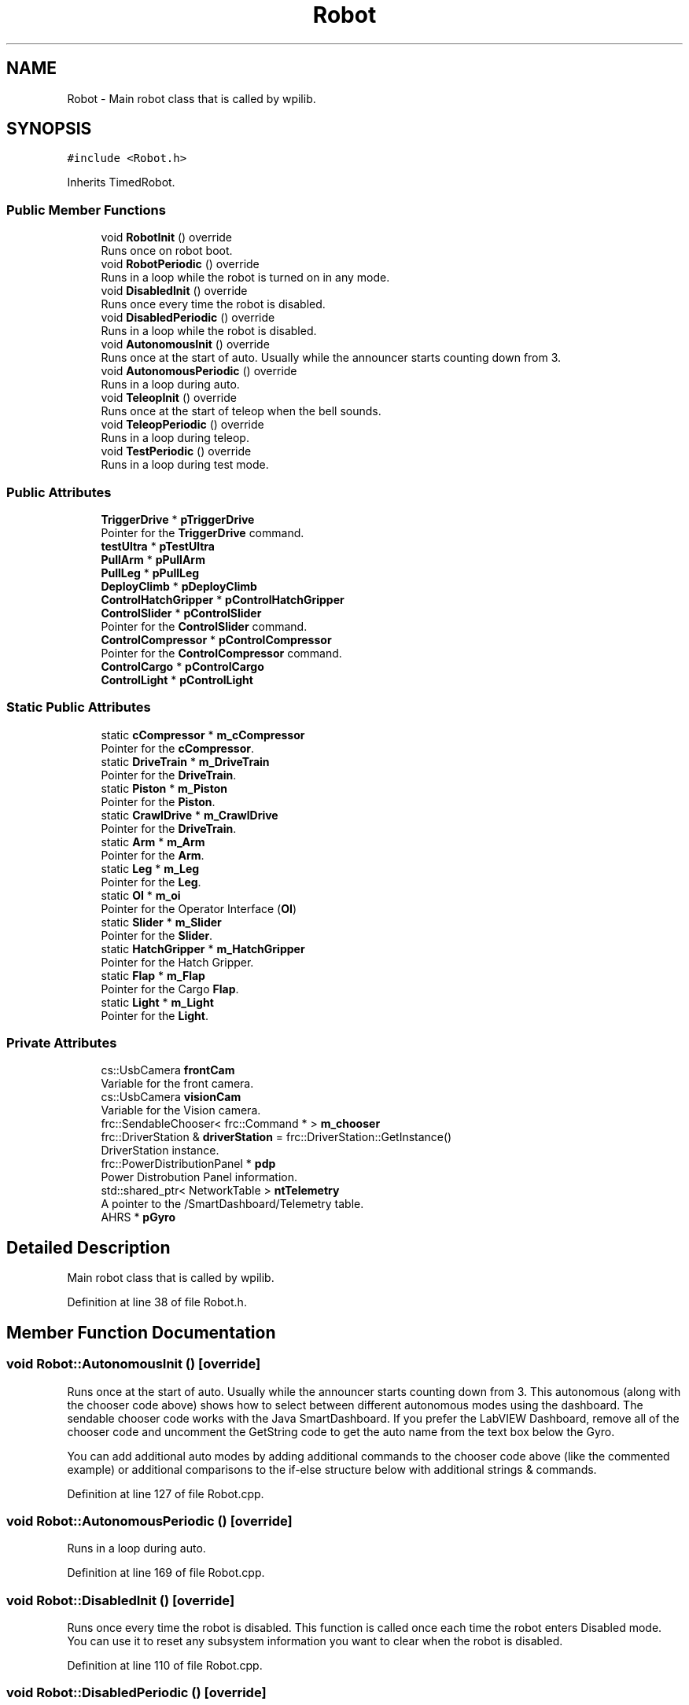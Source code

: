 .TH "Robot" 3 "Fri Feb 22 2019" "Version 2019" "DeepSpace" \" -*- nroff -*-
.ad l
.nh
.SH NAME
Robot \- Main robot class that is called by wpilib\&.  

.SH SYNOPSIS
.br
.PP
.PP
\fC#include <Robot\&.h>\fP
.PP
Inherits TimedRobot\&.
.SS "Public Member Functions"

.in +1c
.ti -1c
.RI "void \fBRobotInit\fP () override"
.br
.RI "Runs once on robot boot\&. "
.ti -1c
.RI "void \fBRobotPeriodic\fP () override"
.br
.RI "Runs in a loop while the robot is turned on in any mode\&. "
.ti -1c
.RI "void \fBDisabledInit\fP () override"
.br
.RI "Runs once every time the robot is disabled\&. "
.ti -1c
.RI "void \fBDisabledPeriodic\fP () override"
.br
.RI "Runs in a loop while the robot is disabled\&. "
.ti -1c
.RI "void \fBAutonomousInit\fP () override"
.br
.RI "Runs once at the start of auto\&. Usually while the announcer starts counting down from 3\&. "
.ti -1c
.RI "void \fBAutonomousPeriodic\fP () override"
.br
.RI "Runs in a loop during auto\&. "
.ti -1c
.RI "void \fBTeleopInit\fP () override"
.br
.RI "Runs once at the start of teleop when the bell sounds\&. "
.ti -1c
.RI "void \fBTeleopPeriodic\fP () override"
.br
.RI "Runs in a loop during teleop\&. "
.ti -1c
.RI "void \fBTestPeriodic\fP () override"
.br
.RI "Runs in a loop during test mode\&. "
.in -1c
.SS "Public Attributes"

.in +1c
.ti -1c
.RI "\fBTriggerDrive\fP * \fBpTriggerDrive\fP"
.br
.RI "Pointer for the \fBTriggerDrive\fP command\&. "
.ti -1c
.RI "\fBtestUltra\fP * \fBpTestUltra\fP"
.br
.ti -1c
.RI "\fBPullArm\fP * \fBpPullArm\fP"
.br
.ti -1c
.RI "\fBPullLeg\fP * \fBpPullLeg\fP"
.br
.ti -1c
.RI "\fBDeployClimb\fP * \fBpDeployClimb\fP"
.br
.ti -1c
.RI "\fBControlHatchGripper\fP * \fBpControlHatchGripper\fP"
.br
.ti -1c
.RI "\fBControlSlider\fP * \fBpControlSlider\fP"
.br
.RI "Pointer for the \fBControlSlider\fP command\&. "
.ti -1c
.RI "\fBControlCompressor\fP * \fBpControlCompressor\fP"
.br
.RI "Pointer for the \fBControlCompressor\fP command\&. "
.ti -1c
.RI "\fBControlCargo\fP * \fBpControlCargo\fP"
.br
.ti -1c
.RI "\fBControlLight\fP * \fBpControlLight\fP"
.br
.in -1c
.SS "Static Public Attributes"

.in +1c
.ti -1c
.RI "static \fBcCompressor\fP * \fBm_cCompressor\fP"
.br
.RI "Pointer for the \fBcCompressor\fP\&. "
.ti -1c
.RI "static \fBDriveTrain\fP * \fBm_DriveTrain\fP"
.br
.RI "Pointer for the \fBDriveTrain\fP\&. "
.ti -1c
.RI "static \fBPiston\fP * \fBm_Piston\fP"
.br
.RI "Pointer for the \fBPiston\fP\&. "
.ti -1c
.RI "static \fBCrawlDrive\fP * \fBm_CrawlDrive\fP"
.br
.RI "Pointer for the \fBDriveTrain\fP\&. "
.ti -1c
.RI "static \fBArm\fP * \fBm_Arm\fP"
.br
.RI "Pointer for the \fBArm\fP\&. "
.ti -1c
.RI "static \fBLeg\fP * \fBm_Leg\fP"
.br
.RI "Pointer for the \fBLeg\fP\&. "
.ti -1c
.RI "static \fBOI\fP * \fBm_oi\fP"
.br
.RI "Pointer for the Operator Interface (\fBOI\fP) "
.ti -1c
.RI "static \fBSlider\fP * \fBm_Slider\fP"
.br
.RI "Pointer for the \fBSlider\fP\&. "
.ti -1c
.RI "static \fBHatchGripper\fP * \fBm_HatchGripper\fP"
.br
.RI "Pointer for the Hatch Gripper\&. "
.ti -1c
.RI "static \fBFlap\fP * \fBm_Flap\fP"
.br
.RI "Pointer for the Cargo \fBFlap\fP\&. "
.ti -1c
.RI "static \fBLight\fP * \fBm_Light\fP"
.br
.RI "Pointer for the \fBLight\fP\&. "
.in -1c
.SS "Private Attributes"

.in +1c
.ti -1c
.RI "cs::UsbCamera \fBfrontCam\fP"
.br
.RI "Variable for the front camera\&. "
.ti -1c
.RI "cs::UsbCamera \fBvisionCam\fP"
.br
.RI "Variable for the Vision camera\&. "
.ti -1c
.RI "frc::SendableChooser< frc::Command * > \fBm_chooser\fP"
.br
.ti -1c
.RI "frc::DriverStation & \fBdriverStation\fP = frc::DriverStation::GetInstance()"
.br
.RI "DriverStation instance\&. "
.ti -1c
.RI "frc::PowerDistributionPanel * \fBpdp\fP"
.br
.RI "Power Distrobution Panel information\&. "
.ti -1c
.RI "std::shared_ptr< NetworkTable > \fBntTelemetry\fP"
.br
.RI "A pointer to the /SmartDashboard/Telemetry table\&. "
.ti -1c
.RI "AHRS * \fBpGyro\fP"
.br
.in -1c
.SH "Detailed Description"
.PP 
Main robot class that is called by wpilib\&. 
.PP
Definition at line 38 of file Robot\&.h\&.
.SH "Member Function Documentation"
.PP 
.SS "void Robot::AutonomousInit ()\fC [override]\fP"

.PP
Runs once at the start of auto\&. Usually while the announcer starts counting down from 3\&. This autonomous (along with the chooser code above) shows how to select between different autonomous modes using the dashboard\&. The sendable chooser code works with the Java SmartDashboard\&. If you prefer the LabVIEW Dashboard, remove all of the chooser code and uncomment the GetString code to get the auto name from the text box below the Gyro\&.
.PP
You can add additional auto modes by adding additional commands to the chooser code above (like the commented example) or additional comparisons to the if-else structure below with additional strings & commands\&. 
.PP
Definition at line 127 of file Robot\&.cpp\&.
.SS "void Robot::AutonomousPeriodic ()\fC [override]\fP"

.PP
Runs in a loop during auto\&. 
.PP
Definition at line 169 of file Robot\&.cpp\&.
.SS "void Robot::DisabledInit ()\fC [override]\fP"

.PP
Runs once every time the robot is disabled\&. This function is called once each time the robot enters Disabled mode\&. You can use it to reset any subsystem information you want to clear when the robot is disabled\&. 
.PP
Definition at line 110 of file Robot\&.cpp\&.
.SS "void Robot::DisabledPeriodic ()\fC [override]\fP"

.PP
Runs in a loop while the robot is disabled\&. 
.PP
Definition at line 114 of file Robot\&.cpp\&.
.SS "void Robot::RobotInit ()\fC [override]\fP"

.PP
Runs once on robot boot\&. 
.PP
Definition at line 22 of file Robot\&.cpp\&.
.SS "void Robot::RobotPeriodic ()\fC [override]\fP"

.PP
Runs in a loop while the robot is turned on in any mode\&. This function is called every robot packet, no matter the mode\&. Use this for items like diagnostics that you want ran during disabled, autonomous, teleoperated and test\&.
.PP
This runs after the mode specific periodic functions, but before LiveWindow and SmartDashboard integrated updating\&. 
.PP
Definition at line 89 of file Robot\&.cpp\&.
.SS "void Robot::TeleopInit ()\fC [override]\fP"

.PP
Runs once at the start of teleop when the bell sounds\&. 
.PP
Definition at line 171 of file Robot\&.cpp\&.
.SS "void Robot::TeleopPeriodic ()\fC [override]\fP"

.PP
Runs in a loop during teleop\&. 
.PP
Definition at line 182 of file Robot\&.cpp\&.
.SS "void Robot::TestPeriodic ()\fC [override]\fP"

.PP
Runs in a loop during test mode\&. 
.PP
Definition at line 184 of file Robot\&.cpp\&.
.SH "Member Data Documentation"
.PP 
.SS "frc::DriverStation& Robot::driverStation = frc::DriverStation::GetInstance()\fC [private]\fP"

.PP
DriverStation instance\&. 
.PP
Definition at line 86 of file Robot\&.h\&.
.SS "cs::UsbCamera Robot::frontCam\fC [private]\fP"

.PP
Variable for the front camera\&. 
.PP
Definition at line 78 of file Robot\&.h\&.
.SS "\fBArm\fP * Robot::m_Arm\fC [static]\fP"

.PP
Pointer for the \fBArm\fP\&. 
.PP
Definition at line 45 of file Robot\&.h\&.
.SS "\fBcCompressor\fP * Robot::m_cCompressor\fC [static]\fP"

.PP
Pointer for the \fBcCompressor\fP\&. 
.PP
Definition at line 41 of file Robot\&.h\&.
.SS "frc::SendableChooser<frc::Command*> Robot::m_chooser\fC [private]\fP"

.PP
Definition at line 84 of file Robot\&.h\&.
.SS "\fBCrawlDrive\fP * Robot::m_CrawlDrive\fC [static]\fP"

.PP
Pointer for the \fBDriveTrain\fP\&. 
.PP
Definition at line 44 of file Robot\&.h\&.
.SS "\fBDriveTrain\fP * Robot::m_DriveTrain\fC [static]\fP"

.PP
Pointer for the \fBDriveTrain\fP\&. 
.PP
Definition at line 42 of file Robot\&.h\&.
.SS "\fBFlap\fP * Robot::m_Flap\fC [static]\fP"

.PP
Pointer for the Cargo \fBFlap\fP\&. 
.PP
Definition at line 50 of file Robot\&.h\&.
.SS "\fBHatchGripper\fP * Robot::m_HatchGripper\fC [static]\fP"

.PP
Pointer for the Hatch Gripper\&. 
.PP
Definition at line 49 of file Robot\&.h\&.
.SS "\fBLeg\fP * Robot::m_Leg\fC [static]\fP"

.PP
Pointer for the \fBLeg\fP\&. 
.PP
Definition at line 46 of file Robot\&.h\&.
.SS "\fBLight\fP * Robot::m_Light\fC [static]\fP"

.PP
Pointer for the \fBLight\fP\&. 
.PP
Definition at line 51 of file Robot\&.h\&.
.SS "\fBOI\fP * Robot::m_oi\fC [static]\fP"

.PP
Pointer for the Operator Interface (\fBOI\fP) 
.PP
Definition at line 47 of file Robot\&.h\&.
.SS "\fBPiston\fP * Robot::m_Piston\fC [static]\fP"

.PP
Pointer for the \fBPiston\fP\&. 
.PP
Definition at line 43 of file Robot\&.h\&.
.SS "\fBSlider\fP * Robot::m_Slider\fC [static]\fP"

.PP
Pointer for the \fBSlider\fP\&. 
.PP
Definition at line 48 of file Robot\&.h\&.
.SS "std::shared_ptr<NetworkTable> Robot::ntTelemetry\fC [private]\fP"

.PP
A pointer to the /SmartDashboard/Telemetry table\&. 
.PP
Definition at line 89 of file Robot\&.h\&.
.SS "\fBControlCargo\fP* Robot::pControlCargo"

.PP
Definition at line 62 of file Robot\&.h\&.
.SS "\fBControlCompressor\fP* Robot::pControlCompressor"

.PP
Pointer for the \fBControlCompressor\fP command\&. 
.PP
Definition at line 61 of file Robot\&.h\&.
.SS "\fBControlHatchGripper\fP* Robot::pControlHatchGripper"

.PP
Definition at line 59 of file Robot\&.h\&.
.SS "\fBControlLight\fP* Robot::pControlLight"

.PP
Definition at line 63 of file Robot\&.h\&.
.SS "\fBControlSlider\fP* Robot::pControlSlider"

.PP
Pointer for the \fBControlSlider\fP command\&. 
.PP
Definition at line 60 of file Robot\&.h\&.
.SS "\fBDeployClimb\fP* Robot::pDeployClimb"

.PP
Definition at line 58 of file Robot\&.h\&.
.SS "frc::PowerDistributionPanel* Robot::pdp\fC [private]\fP"

.PP
Power Distrobution Panel information\&. 
.PP
Definition at line 87 of file Robot\&.h\&.
.SS "AHRS* Robot::pGyro\fC [private]\fP"

.PP
Definition at line 91 of file Robot\&.h\&.
.SS "\fBPullArm\fP* Robot::pPullArm"

.PP
Definition at line 56 of file Robot\&.h\&.
.SS "\fBPullLeg\fP* Robot::pPullLeg"

.PP
Definition at line 57 of file Robot\&.h\&.
.SS "\fBtestUltra\fP* Robot::pTestUltra"

.PP
Definition at line 55 of file Robot\&.h\&.
.SS "\fBTriggerDrive\fP* Robot::pTriggerDrive"

.PP
Pointer for the \fBTriggerDrive\fP command\&. 
.PP
Definition at line 54 of file Robot\&.h\&.
.SS "cs::UsbCamera Robot::visionCam\fC [private]\fP"

.PP
Variable for the Vision camera\&. 
.PP
Definition at line 79 of file Robot\&.h\&.

.SH "Author"
.PP 
Generated automatically by Doxygen for DeepSpace from the source code\&.
